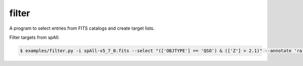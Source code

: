 filter
======

A program to select entries from FITS catalogs and create target lists.

Filter targets from spAll:

.. code-block:: bash

    $ examples/filter.py -i spAll-v5_7_0.fits --select "(['OBJTYPE'] == 'QSO') & (['Z'] > 2.1)" --annotate 'ra:dec:z' --verbose --save quasars.txt
